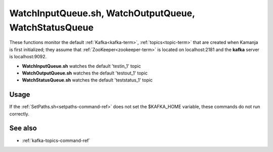 

.. _watchqueue-command-ref:

WatchInputQueue.sh, WatchOutputQueue, WatchStatusQueue
======================================================

These functions monitor the default :ref:`Kafka<kafka-term>`, 
:ref:`topics<topic-term>` that are created
when Kamanja is first initialized;
they assume that :ref:`ZooKeeper<zookeeper-term>`
is located on localhost:2181 and
the **kafka** server is localhost:9092.

- **WatchInputQueue.sh** watches the default 'testin_1' topic
- **WatchOutputQueue.sh** watches the default 'testout_1' topic
- **WatchStatusQueue.sh** watches the default 'teststatus_1' topic

Usage
-----

If the :ref:`SetPaths.sh<setpaths-command-ref>`
does not set the $KAFKA_HOME variable,
these commands do not run correctly.

See also
--------

- :ref:`kafka-topics-command-ref`


